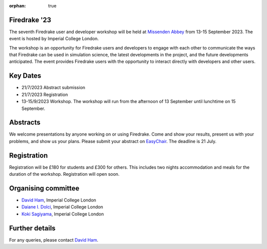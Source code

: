 :orphan: true

.. title:: Firedrake '23

.. image:: images/missenden_abbey.jpg
   :width: 45%
   :alt: Missenden Abbey
   :align: right

Firedrake '23
-------------
               
The seventh Firedrake user and developer workshop will
be held at `Missenden Abbey <https://missendenabbey.co.uk>`__ from 13-15 September 2023. The event is
hosted by Imperial College London.

The workshop is an opportunity for Firedrake users and
developers to engage with each other to communicate the ways that
Firedrake can be used in simulation science, the latest developments
in the project, and the future developments anticipated. The event
provides Firedrake users with the opportunity to interact directly
with developers and other users.

Key Dates
---------

* 21/7/2023 Abstract submission
* 21/7/2023 Registration
* 13-15/9/2023 Workshop. The workshop will run from the afternoon of 13
  September until lunchtime on 15 September.

Abstracts
---------

We welcome presentations by anyone working on or using Firedrake. Come and show
your results, present us with your problems, and show us your plans. Please
submit your abstract on
`EasyChair <https://easychair.org/conferences/?conf=firedrake23>`__. The
deadline is 21 July.

Registration
------------

Registration will be £180 for students and £300 for others. This includes two
nights accommodation and meals for the duration of the workshop. Registration
will open soon.

Organising committee
--------------------

* `David Ham <https://www.imperial.ac.uk/people/david.ham>`__, Imperial College London
* `Daiane I. Dolci <https://www.imperial.ac.uk/people/d.dolci>`__, Imperial College London
* `Koki Sagiyama <https://www.imperial.ac.uk/people/k.sagiyama>`__, Imperial College London

Further details
---------------

For any queries, please contact `David Ham <mailto:david.ham@imperial.ac.uk>`_.
